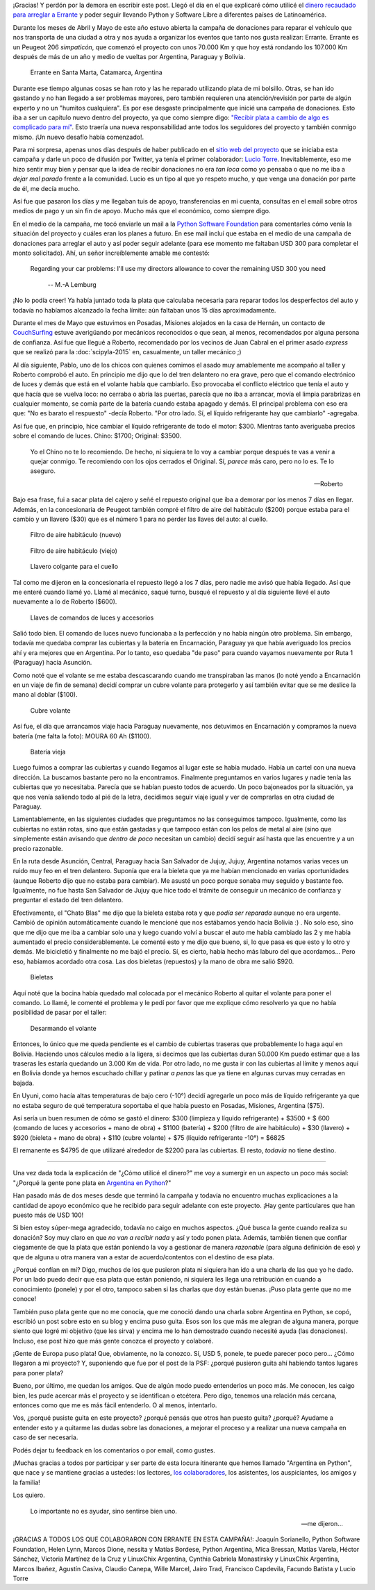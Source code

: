 .. title: El destino de tu donación
.. slug: el-destino-de-tu-donacion
.. date: 2015-07-20 16:02:23 UTC-03:00
.. tags: argentina en python, bolivia, sucre, donación, auto, software libre, proyectos
.. category: 
.. link: 
.. description: 
.. type: text

¡Gracias! Y perdón por la demora en escribir este post. Llegó el día
en el que explicaré cómo utilicé el `dinero recaudado para arreglar a
Errante
<https://argentinaenpython.com/donaciones/arreglo-de-vehiculo/>`_ y
poder seguir llevando Python y Software Libre a diferentes países de
Latinoamérica.

Durante los meses de Abril y Mayo de este año estuvo abierta la
campaña de donaciones para reparar el vehículo que nos transporta de
una ciudad a otra y nos ayuda a organizar los eventos que tanto nos
gusta realizar: Errante. Errante es un Peugeot 206 *simpaticón*, que
comenzó el proyecto con unos 70.000 Km y que hoy está rondando los
107.000 Km después de más de un año y medio de vueltas por Argentina,
Paraguay y Bolivia.

.. figure:: DSCF1644_edited.thumbnail.jpg
   :target: DSCF1644_edited.jpg

   Errante en Santa Marta, Catamarca, Argentina


Durante ese tiempo algunas cosas se han roto y las he reparado
utilizando plata de mi bolsillo. Otras, se han ido gastando y no han
llegado a ser problemas mayores, pero también requieren una
atención/revisión por parte de algún experto y no un "humitos
cualquiera". Es por ese desgaste principalmente que inicié una campaña
de donaciones. Esto iba a ser un capítulo nuevo dentro del proyecto,
ya que como siempre digo: `"Recibir plata a cambio de algo es
complicado para mí"
<https://argentinaenpython.com/donaciones/>`_. Esto traería una
nueva responsabilidad ante todos los seguidores del proyecto y también
conmigo mismo. ¡Un nuevo desafío había comenzado!.

.. TEASER_END

Para mi sorpresa, apenas unos días después de haber publicado en el
`sitio web del proyecto <https://argentinaenpython.com/>`_ que se
iniciaba esta campaña y darle un poco de difusión por Twitter, ya
tenía el primer colaborador: `Lucio Torre
<https://twitter.com/luciotorre>`_. Inevitablemente, eso me hizo
sentir muy bien y pensar que la idea de recibir donaciones no era *tan
loca* como yo pensaba o que no me iba a *dejar mal parado* frente a la
comunidad. Lucio es un tipo al que yo respeto mucho, y que venga una
donación por parte de él, me decía mucho.

Así fue que pasaron los días y me llegaban tuis de apoyo,
transferencias en mi cuenta, consultas en el email sobre otros medios
de pago y un sin fin de apoyo. Mucho más que el económico, como
siempre digo.

En el medio de la campaña, me tocó enviarle un mail a la `Python
Software Foundation <https://www.python.org/psf/>`_ para comentarles
cómo venía la situación del proyecto y cuáles eran los planes a
futuro. En ese mail incluí que estaba en el medio de una campaña de
donaciones para arreglar el auto y así poder seguir adelante (para ese
momento me faltaban USD 300 para completar el monto solicitado). Ahí,
un señor increíblemente amable me contestó:

.. epigraph::

  Regarding your car problems: I'll use my directors allowance to
  cover the remaining USD 300 you need

   -- M.-A Lemburg

¡No lo podía creer! Ya había juntado toda la plata que calculaba
necesaria para reparar todos los desperfectos del auto y todavía no
habíamos alcanzado la fecha límite: aún faltaban unos 15 días
aproximadamente.

Durante el mes de Mayo que estuvimos en Posadas, Misiones alojados en
la casa de Hernán, un contacto de `CouchSurfing
<http://couchsurfing.com/>`_ estuve averigüando por mecánicos
reconocidos o que sean, al menos, recomendados por alguna persona de
confianza. Así fue que llegué a Roberto, recomendado por los vecinos
de Juan Cabral en el primer asado *express* que se realizó para la
:doc:`scipyla-2015` en, casualmente, un taller mecánico ;)

Al día siguiente, Pablo, uno de los chicos con quienes comimos el
asado muy amablemente me acompaño al taller y Roberto comprobó el
auto. En principio me dijo que lo del tren delantero no era grave,
pero que el comando electrónico de luces y demás que está en el
volante había que cambiarlo. Eso provocaba el conflicto eléctrico que
tenía el auto y que hacía que se vuelva loco: no cerraba o abría las
puertas, parecía que no iba a arrancar, movía el limpia parabrizas en
cualquier momento, se comía parte de la batería cuando estaba apagado
y demás. El principal problema con eso era que: "No es barato el
respuesto" -decía Roberto. "Por otro lado. Sí, el líquido refrigerante
hay que cambiarlo" -agregaba.

Así fue que, en principio, hice cambiar el líquido refrigerante de
todo el motor: $300. Mientras tanto averiguaba precios sobre el
comando de luces. Chino: $1700; Original: $3500.

.. epigraph::

   Yo el Chino no te lo recomiendo. De hecho, ni siquiera te lo voy a
   cambiar porque después te vas a venir a quejar conmigo. Te
   recomiendo con los ojos cerrados el Original. Sí, *parece* más
   caro, pero no lo es. Te lo aseguro.

   -- Roberto

Bajo esa frase, fui a sacar plata del cajero y señé el repuesto
original que iba a demorar por los menos 7 días en llegar. Además, en
la concesionaria de Peugeot también compré el filtro de aire del
habitáculo ($200) porque estaba para el cambio y un llavero ($30) que
es el número 1 para no perder las llaves del auto: al cuello.

.. figure:: IMG_20150604_205615.thumbnail.jpg
   :target: IMG_20150604_205615.jpg

   Filtro de aire habitáculo (nuevo)

.. figure:: IMG_20150608_143657.thumbnail.jpg
   :target: IMG_20150608_143657.jpg

   Filtro de aire habitáculo (viejo)

.. figure:: IMG_20150604_210001.thumbnail.jpg
   :target: IMG_20150604_210001.jpg

   Llavero colgante para el cuello

Tal como me dijeron en la concesionaria el repuesto llegó a los 7
días, pero nadie me avisó que había llegado. Así que me enteré cuando
llamé yo. Llamé al mecánico, saqué turno, busqué el repuesto y al día
siguiente llevé el auto nuevamente a lo de Roberto ($600).

.. figure:: IMG_20150604_205653.thumbnail.jpg
   :target: IMG_20150604_205653.jpg

   Llaves de comandos de luces y accesorios

Salió todo bien. El comando de luces nuevo funcionaba a la perfección
y no había ningún otro problema. Sin embargo, todavía me quedaba
comprar las cubiertas y la batería en Encarnación, Paraguay ya que
había averiguado los precios ahí y era mejores que en Argentina. Por
lo tanto, eso quedaba "de paso" para cuando vayamos nuevamente por
Ruta 1 (Paraguay) hacia Asunción.

Como noté que el volante se me estaba descascarando cuando me
transpiraban las manos (lo noté yendo a Encarnación en un viaje de fin
de semana) decidí comprar un cubre volante para protegerlo y así
también evitar que se me deslice la mano al doblar ($100).

.. figure:: IMG_20150604_205523.thumbnail.jpg
   :target: IMG_20150604_205523.jpg

   Cubre volante


Así fue, el día que arrancamos viaje hacia Paraguay nuevamente, nos
detuvimos en Encarnación y compramos la nueva batería (me falta la
foto): MOURA 60 Ah ($1100).

.. figure:: IMG_20150609_121912.thumbnail.jpg
   :target: IMG_20150609_121912.jpg

   Batería vieja

Luego fuimos a comprar las cubiertas y cuando llegamos al lugar este
se había mudado. Había un cartel con una nueva dirección. La buscamos
bastante pero no la encontramos. Finalmente preguntamos en varios
lugares y nadie tenía las cubiertas que yo necesitaba. Parecía que se
habían puesto todos de acuerdo. Un poco bajoneados por la situación,
ya que nos venía saliendo todo al pié de la letra, decidimos seguir
viaje igual y ver de comprarlas en otra ciudad de Paraguay.

Lamentablemente, en las siguientes ciudades que preguntamos no las
conseguimos tampoco. Igualmente, como las cubiertas no están rotas,
sino que están gastadas y que tampoco están con los pelos de metal al
aire (sino que simplemente están avisando que *dentro de poco*
necesitan un cambio) decidí seguir así hasta que las encuentre y a un
precio razonable.

En la ruta desde Asunción, Central, Paraguay hacia San Salvador de
Jujuy, Jujuy, Argentina notamos varias veces un ruido muy feo en el
tren delantero. Suponía que era la bieleta que ya me habían mencionado
en varias oportunidades (aunque Roberto dijo que no estaba para
cambiar). Me asusté un poco porque sonaba muy seguido y bastante
feo. Igualmente, no fue hasta San Salvador de Jujuy que hice todo el
trámite de conseguir un mecánico de confianza y preguntar el estado
del tren delantero.

Efectivamente, el "Chato Blas" me dijo que la bieleta estaba rota y
que *podía ser reparada* aunque no era urgente. Cambió de opinión
automáticamente cuando le mencioné que nos estábamos yendo hacia
Bolivia :) . No solo eso, sino que me dijo que me iba a cambiar solo
una y luego cuando volví a buscar el auto me había cambiado las 2 y me
había aumentado el precio considerablemente. Le comenté esto y me dijo
que bueno, si, lo que pasa es que esto y lo otro y demás. Me
bicicletió y finalmente no me bajó el precio. Sí, es cierto, había
hecho más laburo del que acordamos... Pero eso, habíamos acordado otra
cosa. Las dos bieletas (repuestos) y la mano de obra me salió $920.

.. figure:: IMG_20150630_120835.thumbnail.jpg
   :target: IMG_20150630_120835.jpg

   Bieletas

Aquí noté que la bocina había quedado mal colocada por el mecánico
Roberto al quitar el volante para poner el comando. Lo llamé, le
comenté el problema y le pedí por favor que me explique cómo
resolverlo ya que no había posibilidad de pasar por el taller:

.. figure:: IMG_20150629_125440.thumbnail.jpg
   :target: IMG_20150629_125440.jpg

   Desarmando el volante


Entonces, lo único que me queda pendiente es el cambio de cubiertas
traseras que probablemente lo haga aquí en Bolivia. Haciendo unos
cálculos medio a la ligera, si decimos que las cubiertas duran 50.000
Km puedo estimar que a las traseras les estaría quedando un 3.000 Km
de vida. Por otro lado, no me gusta ir con las cubiertas al límite y
menos aquí en Bolivia donde ya hemos escuchado chillar y patinar *a
penas* las que ya tiene en algunas curvas muy cerradas en bajada.

En Uyuni, como hacía altas temperaturas de bajo cero (-10°) decidí
agregarle un poco más de líquido refrigerante ya que no estaba seguro
de qué temperatura soportaba el que había puesto en Posadas, Misiones,
Argentina ($75).

Así sería un buen resumen de cómo se gastó el dinero: $300 (limpieza y
líquido refrigerante) + $3500 + $ 600 (comando de luces y accesorios +
mano de obra) + $1100 (batería) + $200 (filtro de aire habitáculo) +
$30 (llavero) + $920 (bieleta + mano de obra) + $110 (cubre volante) +
$75 (líquido refrigerante -10°) = $6825

El remanente es $4795 de que utilizaré alrededor de $2200 para las
cubiertas. El resto, *todavía* no tiene destino.

----

Una vez dada toda la explicación de "¿Cómo utilicé el dinero?" me voy
a sumergir en un aspecto un poco más social: "¿Porqué la gente pone
plata en `Argentina en Python <https://argentinaenpython.com/>`_?"

Han pasado más de dos meses desde que terminó la campaña y todavía no
encuentro muchas explicaciones a la cantidad de apoyo económico que he
recibido para seguir adelante con este proyecto. ¡Hay gente
particulares que han puesto más de USD 100!

Si bien estoy súper-mega agradecido, todavía no caigo en muchos
aspectos. ¿Qué busca la gente cuando realiza su donación? Soy muy
claro en que *no van a recibir nada* y así y todo ponen plata. Además,
también tienen que confiar ciegamente de que la plata que están
poniendo la voy a gestionar de manera *razonable* (para alguna
definición de eso) y que de alguna u otra manera van a estar de
acuerdo/contentos con el destino de esa plata.

¿Porqué confían en mí? Digo, muchos de los que pusieron plata ni
siquiera han ido a una charla de las que yo he dado. Por un lado puedo
decir que esa plata que están poniendo, ni siquiera les llega una
retribución en cuando a conocimiento (ponele) y por el otro, tampoco
saben si las charlas que doy están buenas. ¡Puso plata gente que no me
conoce!

También puso plata gente que no me conocía, que me conoció dando una
charla sobre Argentina en Python, se copó, escribió un post sobre esto
en su blog y encima puso guita. Esos son los que más me alegran de
alguna manera, porque siento que logré mi objetivo (que les sirva) y
encima me lo han demostrado cuando necesité ayuda (las
donaciones). Incluso, ese post hizo que más gente conozca el proyecto
y colaboré.

¡Gente de Europa puso plata! Que, obviamente, no la conozco. Sí, USD
5, ponele, te puede parecer poco pero... ¿Cómo llegaron a mi proyecto?
Y, suponiendo que fue por el post de la PSF: ¿porqué pusieron guita
ahí habiendo tantos lugares para poner plata?

Bueno, por último, me quedan los amigos. Que de algún modo puedo
entenderlos un poco más. Me conocen, les caigo bien, les pude acercar
más el proyecto y se identifican o etcétera. Pero digo, tenemos una
relación más cercana, entonces como que me es más fácil entenderlo. O
al menos, intentarlo.

Vos, ¿porqué pusiste guita en este proyecto? ¿porqué pensás que otros
han puesto guita? ¿porqué? Ayudame a entender esto y a quitarme las
dudas sobre las donaciones, a mejorar el proceso y a realizar una
nueva campaña en caso de ser necesaria.

Podés dejar tu feedback en los comentarios o por email, como gustes.

¡Muchas gracias a todos por participar y ser parte de esta locura
itinerante que hemos llamado "Argentina en Python", que nace y se
mantiene gracias a ustedes: los lectores, `los colaboradores
<https://argentinaenpython.com/donaciones/colaboradores/>`_, los
asistentes, los auspiciantes, los amigos y la familia!

Los quiero.

.. epigraph::

   Lo importante no es ayudar, sino sentirse bien uno.

   -- me dijeron...

¡GRACIAS A TODOS LOS QUE COLABORARON CON ERRANTE EN ESTA CAMPAÑA!:
Joaquín Sorianello, Python Software Foundation, Helen Lynn, Marcos
Dione, nessita y Matías Bordese, Python Argentina, Mica Bressan,
Matías Varela, Héctor Sánchez, Victoria Martínez de la Cruz y
LinuxChix Argentina, Cynthia Gabriela Monastirsky y LinuxChix
Argentina, Marcos Ibañez, Agustín Casiva, Claudio Canepa, Wille
Marcel, Jairo Trad, Francisco Capdevila, Facundo Batista y Lucio Torre
